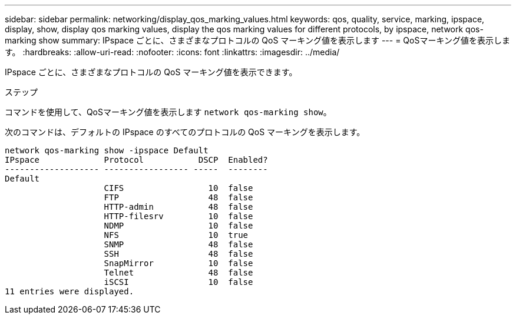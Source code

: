 ---
sidebar: sidebar 
permalink: networking/display_qos_marking_values.html 
keywords: qos, quality, service, marking, ipspace, display, show, display qos marking values, display the qos marking values for different protocols, by ipspace, network qos-marking show 
summary: IPspace ごとに、さまざまなプロトコルの QoS マーキング値を表示します 
---
= QoSマーキング値を表示します。
:hardbreaks:
:allow-uri-read: 
:nofooter: 
:icons: font
:linkattrs: 
:imagesdir: ../media/


[role="lead"]
IPspace ごとに、さまざまなプロトコルの QoS マーキング値を表示できます。

.ステップ
コマンドを使用して、QoSマーキング値を表示します `network qos-marking show`。

次のコマンドは、デフォルトの IPspace のすべてのプロトコルの QoS マーキングを表示します。

....
network qos-marking show -ipspace Default
IPspace             Protocol           DSCP  Enabled?
------------------- ----------------- -----  --------
Default
                    CIFS                 10  false
                    FTP                  48  false
                    HTTP-admin           48  false
                    HTTP-filesrv         10  false
                    NDMP                 10  false
                    NFS                  10  true
                    SNMP                 48  false
                    SSH                  48  false
                    SnapMirror           10  false
                    Telnet               48  false
                    iSCSI                10  false
11 entries were displayed.
....